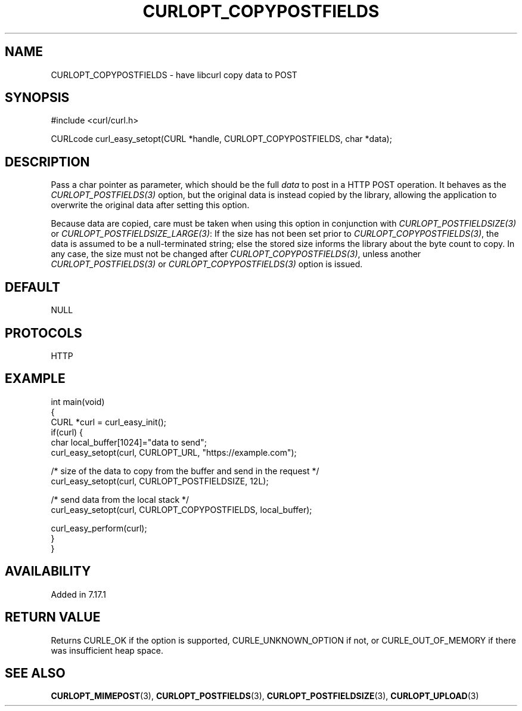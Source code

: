 .\" generated by cd2nroff 0.1 from CURLOPT_COPYPOSTFIELDS.md
.TH CURLOPT_COPYPOSTFIELDS 3 "2025-06-03" libcurl
.SH NAME
CURLOPT_COPYPOSTFIELDS \- have libcurl copy data to POST
.SH SYNOPSIS
.nf
#include <curl/curl.h>

CURLcode curl_easy_setopt(CURL *handle, CURLOPT_COPYPOSTFIELDS, char *data);
.fi
.SH DESCRIPTION
Pass a char pointer as parameter, which should be the full \fIdata\fP to post in a
HTTP POST operation. It behaves as the \fICURLOPT_POSTFIELDS(3)\fP option, but the
original data is instead copied by the library, allowing the application to
overwrite the original data after setting this option.

Because data are copied, care must be taken when using this option in
conjunction with \fICURLOPT_POSTFIELDSIZE(3)\fP or
\fICURLOPT_POSTFIELDSIZE_LARGE(3)\fP: If the size has not been set prior to
\fICURLOPT_COPYPOSTFIELDS(3)\fP, the data is assumed to be a null\-terminated
string; else the stored size informs the library about the byte count to
copy. In any case, the size must not be changed after
\fICURLOPT_COPYPOSTFIELDS(3)\fP, unless another \fICURLOPT_POSTFIELDS(3)\fP or
\fICURLOPT_COPYPOSTFIELDS(3)\fP option is issued.
.SH DEFAULT
NULL
.SH PROTOCOLS
HTTP
.SH EXAMPLE
.nf
int main(void)
{
  CURL *curl = curl_easy_init();
  if(curl) {
    char local_buffer[1024]="data to send";
    curl_easy_setopt(curl, CURLOPT_URL, "https://example.com");

    /* size of the data to copy from the buffer and send in the request */
    curl_easy_setopt(curl, CURLOPT_POSTFIELDSIZE, 12L);

    /* send data from the local stack */
    curl_easy_setopt(curl, CURLOPT_COPYPOSTFIELDS, local_buffer);

    curl_easy_perform(curl);
  }
}
.fi
.SH AVAILABILITY
Added in 7.17.1
.SH RETURN VALUE
Returns CURLE_OK if the option is supported, CURLE_UNKNOWN_OPTION if not, or
CURLE_OUT_OF_MEMORY if there was insufficient heap space.
.SH SEE ALSO
.BR CURLOPT_MIMEPOST (3),
.BR CURLOPT_POSTFIELDS (3),
.BR CURLOPT_POSTFIELDSIZE (3),
.BR CURLOPT_UPLOAD (3)
